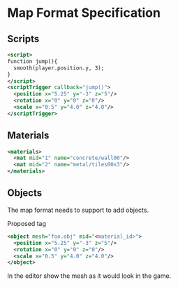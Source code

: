 * Map Format Specification
** Scripts
#+begin_src xml
<script>
function jump(){
  smooth(player.position.y, 3);
}
</script>
<scriptTrigger callback="jump()">
  <position x="5.25" y="-3" z="5"/>
  <rotation x="0" y="0" z="0"/>
  <scale x="0.5" y="4.0" z="4.0"/>
</scriptTrigger>
#+end_src

** Materials
#+begin_src xml
  <materials>
    <mat mid="1" name="concrete/wall00"/>
    <mat mid="2" name="metal/tiles00x3"/>
  </materials>
  #+end_src

** Objects
The map format needs to support to add objects. 

Proposed tag
#+begin_src xml
<object mesh="foo.obj" mid="<material_id>">
  <position x="5.25" y="-3" z="5"/>
  <rotation x="0" y="0" z="0"/>
  <scale x="0.5" y="4.0" z="4.0"/>
</object>
#+end_src
In the editor show the mesh as it would look in the game.
